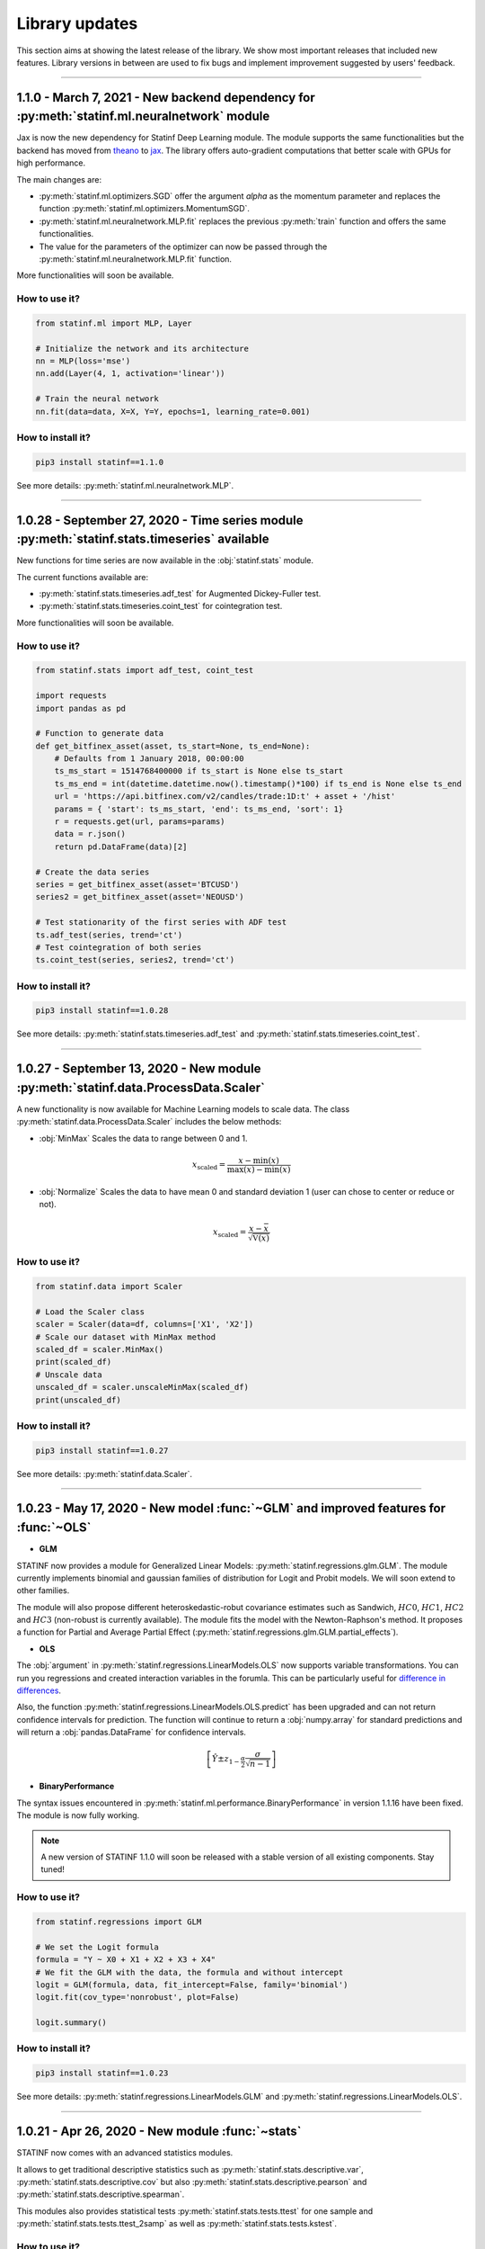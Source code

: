 ###############
Library updates
###############


This section aims at showing the latest release of the library.
We show most important releases that included new features.
Library versions in between are used to fix bugs and implement improvement suggested by users' feedback.


----


*********************************************************************************************
1.1.0 - March 7, 2021 - New backend dependency for :py:meth:`statinf.ml.neuralnetwork` module
*********************************************************************************************

Jax is now the new dependency for Statinf Deep Learning module.
The module supports the same functionalities but the backend has moved from `theano`_ to `jax`_.
The library offers auto-gradient computations that better scale with GPUs for high performance.

The main changes are:

* :py:meth:`statinf.ml.optimizers.SGD` offer the argument `alpha` as the momentum parameter and replaces the function :py:meth:`statinf.ml.optimizers.MomentumSGD`.
* :py:meth:`statinf.ml.neuralnetwork.MLP.fit` replaces the previous :py:meth:`train` function and offers the same functionalities.
* The value for the parameters of the optimizer can now be passed through the :py:meth:`statinf.ml.neuralnetwork.MLP.fit` function.

More functionalities will soon be available.

^^^^^^^^^^^^^^
How to use it?
^^^^^^^^^^^^^^


.. code::

    from statinf.ml import MLP, Layer

    # Initialize the network and its architecture
    nn = MLP(loss='mse')
    nn.add(Layer(4, 1, activation='linear'))

    # Train the neural network
    nn.fit(data=data, X=X, Y=Y, epochs=1, learning_rate=0.001)


^^^^^^^^^^^^^^^^^^
How to install it?
^^^^^^^^^^^^^^^^^^

.. code::

    pip3 install statinf==1.1.0


See more details: :py:meth:`statinf.ml.neuralnetwork.MLP`.



----


**********************************************************************************************
1.0.28 - September 27, 2020 - Time series module :py:meth:`statinf.stats.timeseries` available
**********************************************************************************************

New functions for time series are now available in the :obj:`statinf.stats` module.

The current functions available are:

* :py:meth:`statinf.stats.timeseries.adf_test` for Augmented Dickey-Fuller test.

* :py:meth:`statinf.stats.timeseries.coint_test` for cointegration test.

More functionalities will soon be available.

^^^^^^^^^^^^^^
How to use it?
^^^^^^^^^^^^^^


.. code::

    from statinf.stats import adf_test, coint_test
    
    import requests
    import pandas as pd

    # Function to generate data
    def get_bitfinex_asset(asset, ts_start=None, ts_end=None):
        # Defaults from 1 January 2018, 00:00:00
        ts_ms_start = 1514768400000 if ts_start is None else ts_start
        ts_ms_end = int(datetime.datetime.now().timestamp()*100) if ts_end is None else ts_end
        url = 'https://api.bitfinex.com/v2/candles/trade:1D:t' + asset + '/hist'
        params = { 'start': ts_ms_start, 'end': ts_ms_end, 'sort': 1}
        r = requests.get(url, params=params)
        data = r.json()
        return pd.DataFrame(data)[2]

    # Create the data series
    series = get_bitfinex_asset(asset='BTCUSD')
    series2 = get_bitfinex_asset(asset='NEOUSD')

    # Test stationarity of the first series with ADF test
    ts.adf_test(series, trend='ct')
    # Test cointegration of both series
    ts.coint_test(series, series2, trend='ct')



^^^^^^^^^^^^^^^^^^
How to install it?
^^^^^^^^^^^^^^^^^^

.. code::

    pip3 install statinf==1.0.28


See more details: :py:meth:`statinf.stats.timeseries.adf_test` and :py:meth:`statinf.stats.timeseries.coint_test`.



----


***********************************************************************************
1.0.27 - September 13, 2020 - New module :py:meth:`statinf.data.ProcessData.Scaler`
***********************************************************************************

A new functionality is now available for Machine Learning models to scale data.
The class :py:meth:`statinf.data.ProcessData.Scaler` includes the below methods:

* :obj:`MinMax` Scales the data to range between 0 and 1.

.. math:: x_{\text{scaled}} = \dfrac{x - \min(x)}{\max(x) - \min(x)}


* :obj:`Normalize` Scales the data to have mean 0 and standard deviation 1 (user can chose to center or reduce or not).

.. math:: x_{\text{scaled}} = \dfrac{x - \bar{x}}{\sqrt{\mathbb{V}(x)}}


^^^^^^^^^^^^^^
How to use it?
^^^^^^^^^^^^^^



.. code::

    from statinf.data import Scaler
    
    # Load the Scaler class
    scaler = Scaler(data=df, columns=['X1', 'X2'])
    # Scale our dataset with MinMax method
    scaled_df = scaler.MinMax()
    print(scaled_df)
    # Unscale data
    unscaled_df = scaler.unscaleMinMax(scaled_df)
    print(unscaled_df)


^^^^^^^^^^^^^^^^^^
How to install it?
^^^^^^^^^^^^^^^^^^

.. code::

    pip3 install statinf==1.0.27


See more details: :py:meth:`statinf.data.Scaler`.


----


*************************************************************************************
1.0.23 - May 17, 2020 - New model :func:`~GLM` and improved features for :func:`~OLS`
*************************************************************************************

* **GLM**

STATINF now provides a module for Generalized Linear Models: :py:meth:`statinf.regressions.glm.GLM`.
The module currently implements binomial and gaussian families of distribution for Logit and Probit models.
We will soon extend to other families.

The module will also propose different heteroskedastic-robut covariance estimates such as Sandwich,
:math:`HC0`, :math:`HC1`, :math:`HC2` and :math:`HC3` (non-robust is currently available).
The module fits the model with the Newton-Raphson's method.
It proposes a function for Partial and Average Partial Effect (:py:meth:`statinf.regressions.glm.GLM.partial_effects`).


* **OLS**

The :obj:`argument` in :py:meth:`statinf.regressions.LinearModels.OLS` now supports variable transformations.
You can run you regressions and created interaction variables in the forumla.
This can be particularly useful for `difference in differences <https://en.wikipedia.org/wiki/Difference_in_differences>`_.

Also, the function :py:meth:`statinf.regressions.LinearModels.OLS.predict` has been upgraded and can not return confidence intervals for prediction.
The function will continue to return a :obj:`numpy.array` for standard predictions and will return a :obj:`pandas.DataFrame` for confidence intervals.

.. math:: \left[ \hat{Y} \pm z_{1 - \frac{\alpha}{2}} \dfrac{\sigma}{\sqrt{n - 1}} \right]


* **BinaryPerformance**

The syntax issues encountered in :py:meth:`statinf.ml.performance.BinaryPerformance` in version 1.1.16 have been fixed.
The module is now fully working.


.. note::
    A new version of STATINF 1.1.0 will soon be released with a stable version of all existing components.
    Stay tuned!


^^^^^^^^^^^^^^
How to use it?
^^^^^^^^^^^^^^


.. code::

    from statinf.regressions import GLM
    
    # We set the Logit formula
    formula = "Y ~ X0 + X1 + X2 + X3 + X4"
    # We fit the GLM with the data, the formula and without intercept
    logit = GLM(formula, data, fit_intercept=False, family='binomial')
    logit.fit(cov_type='nonrobust', plot=False)

    logit.summary()


^^^^^^^^^^^^^^^^^^
How to install it?
^^^^^^^^^^^^^^^^^^

.. code::

    pip3 install statinf==1.0.23


See more details: :py:meth:`statinf.regressions.LinearModels.GLM` and :py:meth:`statinf.regressions.LinearModels.OLS`.


----


*************************************************
1.0.21 - Apr 26, 2020 - New module :func:`~stats`
*************************************************

STATINF now comes with an advanced statistics modules.

It allows to get traditional descriptive statistics such as :py:meth:`statinf.stats.descriptive.var`, :py:meth:`statinf.stats.descriptive.cov`
but also :py:meth:`statinf.stats.descriptive.pearson` and :py:meth:`statinf.stats.descriptive.spearman`.

This modules also provides statistical tests :py:meth:`statinf.stats.tests.ttest` for one sample and :py:meth:`statinf.stats.tests.ttest_2samp`
as well as :py:meth:`statinf.stats.tests.kstest`.


^^^^^^^^^^^^^^
How to use it?
^^^^^^^^^^^^^^

.. code::

    from statinf import stats
    
    # Normality test
    stats.kstest(data.X)

    # 1-sample test for a mean
    stats.ttest([30.02, 29.99, 30.11, 29.97, 30.01, 29.99], mu=30)

    # 2-sample test for comparing means
    stats.ttest(a, b)


^^^^^^^^^^^^^^^^^^
How to install it?
^^^^^^^^^^^^^^^^^^

.. code::

    pip3 install statinf==1.0.21


See more details and examples: :py:meth:`statinf.stats.tests` and :py:meth:`statinf.stats.descriptive`.


----


******************************************************
1.0.19 - Apr 17, 2020 - Update for :func:`OLS` summary
******************************************************

The summary :py:meth:`statinf.regressions.LinearModels.OLS` model has been improved with better layout and the possibility to return a DataFrame.
This will allow users to extract individual components (such as variable p-value, coefficients, ...) for automation purposes.



^^^^^^^^^^^^^^
How to use it?
^^^^^^^^^^^^^^

.. code::

    from statinf.regressions import OLS

    # We set the OLS formula
    formula = "Y ~ X1 + X2 + X3 + X0"
    # We fit the OLS with the data, the formula and without intercept
    ols = OLS(formula, data, fit_intercept=False)

    ols.summary()


^^^^^^^^^^^^^^^^^^
How to install it?
^^^^^^^^^^^^^^^^^^

.. code::

    pip3 install statinf==1.0.19


See more details: :py:meth:`statinf.regressions.LinearModels.OLS`
More detailled example: `OLS example <../econometrics/ols/ols.html#example>`_


----


*************************************************************
1.0.16 - Mar 22, 2020 - New module :func:`~BinaryPerformance`
*************************************************************

A new modules has been implemented for evaluation binary classification problem with :py:meth:`statinf.ml.performance.BinaryPerformance`.
The module (model agnostic) takes the prediction from a model and can return: model accuracy, confusion matrix, F1-score, precision and recall.

.. note::
    Syntax issues have been identified in this module. This will be corrected in version 1.1.22.


^^^^^^^^^^^^^^
How to use it?
^^^^^^^^^^^^^^

.. code::

    from statinf.ml.performance import BinaryPerformance

    ## Load the performance class
    perf = BinaryPerformance(y_true=data[Y].values, y_pred=predicted)

    ## Model accuracy
    print(perf.accuracy())
    ## Confusion matrix
    print(perf.confusion())


^^^^^^^^^^^^^^^^^^
How to install it?
^^^^^^^^^^^^^^^^^^

.. code::

    pip3 install statinf==1.0.16


See more details: :py:meth:`statinf.ml.performance.BinaryPerformance`.


----


************************************************
1.0.12 - Mar 10, 2020 - New optimizers available
************************************************

Multiple optimizers have been added on top of the traditional :func:`~SGD`.
:py:meth:`statinf.ml.neuralnetwork.MLP` now supports :py:meth:`statinf.ml.optimizers.Adam`, :py:meth:`statinf.ml.optimizers.AdaMax`,
:py:meth:`statinf.ml.optimizers.AdaGrad`, :py:meth:`statinf.ml.optimizers.SGD`, :py:meth:`statinf.ml.optimizers.MomentumSGD` and
:py:meth:`statinf.ml.optimizers.RMSprop`.


^^^^^^^^^^^^^^
How to use it?
^^^^^^^^^^^^^^

.. code::

    from statinf.ml import MLP, Layer

    # Initialize the network and its architecture
    nn = MLP(loss='mse')
    nn.add(Layer(4, 1, activation='linear'))

    # Train the neural network
    nn.train(data=data, X=X, Y=Y, epochs=1, learning_rate=0.001, optimizer='adam')



^^^^^^^^^^^^^^^^^^
How to install it?
^^^^^^^^^^^^^^^^^^

.. code::

    pip3 install statinf==1.0.12


See more details: :py:meth:`statinf.ml.optimizers`.




----


***********************************************************************
1.0.7 - Feb 1, 2020 - New model :func:`~MLP`
***********************************************************************

STATINF now offers a Neural Network framework with :py:meth:`statinf.ml.neuralnetwork.MLP`.
It is powered by `theano`_ and `numpy`_.
It allows to run a model on multiple CPUs or with GPUs (see `Theano documentation <http://deeplearning.net/software/theano/tutorial/using_gpu.html>`_).


^^^^^^^^^^^^^^
How to use it?
^^^^^^^^^^^^^^

.. code::

    from statinf.ml import MLP, Layer

    # Initialize the network and its architecture
    nn = MLP(loss='mse')
    nn.add(Layer(4, 1, activation='linear'))

    # Train the neural network
    nn.train(data=data, X=X, Y=Y, epochs=1, learning_rate=0.001)



^^^^^^^^^^^^^^^^^^
How to install it?
^^^^^^^^^^^^^^^^^^

.. code::

    pip3 install statinf==1.0.7


See more details: :py:meth:`statinf.ml.neuralnetwork.MLP`.

More examples: `Getting Stated - Deep Learning <../deeplearning/example.html>`_.



.. _git: https://github.com/florianfelice/PYCOF/
.. _issue: https://github.com/florianfelice/PYCOF/issues

.. _theano: http://deeplearning.net/software/theano/
.. _jax: https://jax.readthedocs.io
.. _numpy: https://numpy.org/
